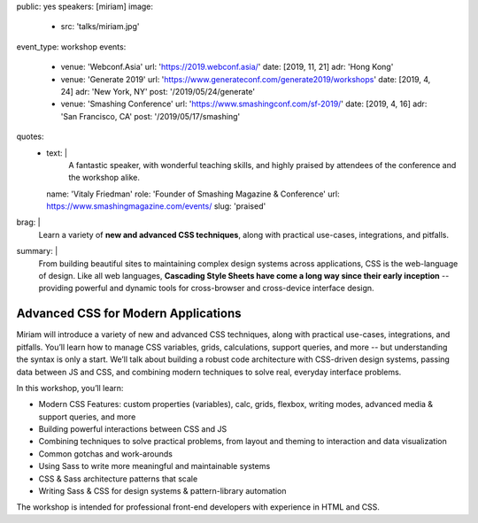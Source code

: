 public: yes
speakers: [miriam]
image:
  - src: 'talks/miriam.jpg'
event_type: workshop
events:
  - venue: 'Webconf.Asia'
    url: 'https://2019.webconf.asia/'
    date: [2019, 11, 21]
    adr: 'Hong Kong'
  - venue: 'Generate 2019'
    url: 'https://www.generateconf.com/generate2019/workshops'
    date: [2019, 4, 24]
    adr: 'New York, NY'
    post: '/2019/05/24/generate'
  - venue: 'Smashing Conference'
    url: 'https://www.smashingconf.com/sf-2019/'
    date: [2019, 4, 16]
    adr: 'San Francisco, CA'
    post: '/2019/05/17/smashing'
quotes:
  - text: |
      A fantastic speaker, with wonderful teaching skills,
      and highly praised by attendees of the conference
      and the workshop alike.
    name: 'Vitaly Friedman'
    role: 'Founder of Smashing Magazine & Conference'
    url: https://www.smashingmagazine.com/events/
    slug: 'praised'
brag: |
  Learn a variety of **new and advanced CSS techniques**,
  along with practical use-cases, integrations, and pitfalls.
summary: |
  From building beautiful sites
  to maintaining complex design systems across applications,
  CSS is the web-language of design.
  Like all web languages,
  **Cascading Style Sheets have come a long way
  since their early inception** --
  providing powerful and dynamic tools
  for cross-browser and cross-device interface design.


Advanced CSS for Modern Applications
====================================

Miriam will introduce a variety of new and advanced CSS techniques,
along with practical use-cases, integrations, and pitfalls.
You’ll learn how to manage CSS variables, grids, calculations,
support queries, and more --
but understanding the syntax is only a start.
We’ll talk about building a robust code architecture
with CSS-driven design systems,
passing data between JS and CSS,
and combining modern techniques to solve real,
everyday interface problems.

In this workshop, you’ll learn:

- Modern CSS Features:
  custom properties (variables), calc, grids, flexbox, writing modes,
  advanced media & support queries, and more
- Building powerful interactions between CSS and JS
- Combining techniques to solve practical problems,
  from layout and theming to interaction and data visualization
- Common gotchas and work-arounds
- Using Sass to write more meaningful and maintainable systems
- CSS & Sass architecture patterns that scale
- Writing Sass & CSS for design systems & pattern-library automation

The workshop is intended for professional front-end developers
with experience in HTML and CSS.

.. callmacro:: content.macros.j2#get_quotes
  :page: 'talks/advanced-css-workshop'
